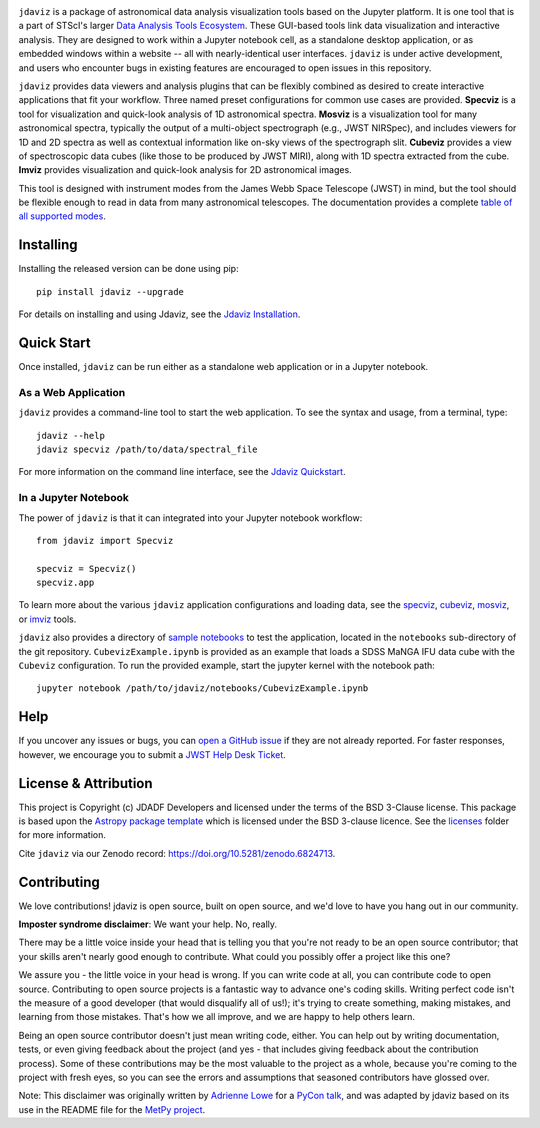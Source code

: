 .. image:: docs/logos/jdaviz.svg
   :width: 400
   :alt: Jdaviz logo

.. image:: https://zenodo.org/badge/DOI/10.5281/zenodo.5513927.svg
   :target: https://doi.org/10.5281/zenodo.5513927
   :alt: Zenodo DOI

.. image:: https://github.com/spacetelescope/jdaviz/workflows/CI/badge.svg
    :target: https://github.com/spacetelescope/jdaviz/actions
    :alt: GitHub Actions CI Status

.. image:: https://codecov.io/gh/spacetelescope/jdaviz/branch/main/graph/badge.svg
    :target: https://codecov.io/gh/spacetelescope/jdaviz

.. image:: https://readthedocs.org/projects/jdaviz/badge/?version=latest
    :target: https://jdaviz.readthedocs.io/en/latest/?badge=latest
    :alt: Documentation Status

.. image:: https://img.shields.io/badge/powered%20by-AstroPy-orange.svg?style=flat
    :target: https://www.astropy.org
    :alt: Powered by Astropy

``jdaviz`` is a package of astronomical data analysis visualization tools based on the Jupyter platform. It is one tool that is a part of STScI's larger `Data Analysis Tools Ecosystem <https://jwst-docs.stsci.edu/jwst-post-pipeline-data-analysis>`_. These GUI-based tools link data
visualization and interactive analysis.  They are designed to work
within a Jupyter notebook cell, as a standalone desktop application,
or as embedded windows within a website -- all with nearly-identical
user interfaces. ``jdaviz`` is under active development, and users who
encounter bugs in existing features are encouraged to open issues in this
repository.

``jdaviz`` provides data viewers and analysis plugins that can be flexibly
combined as desired to create interactive applications that fit your workflow.
Three named preset configurations for common use cases are provided. **Specviz**
is a tool for visualization and quick-look analysis of 1D astronomical spectra.
**Mosviz** is a visualization tool for many astronomical spectra,
typically the output of a multi-object spectrograph (e.g., JWST
NIRSpec), and includes viewers for 1D and 2D spectra as well as
contextual information like on-sky views of the spectrograph slit.
**Cubeviz** provides a view of spectroscopic data cubes (like those to be
produced by JWST MIRI), along with 1D spectra extracted from the cube.
**Imviz** provides visualization and quick-look analysis for 2D astronomical
images.

This tool is designed with instrument modes from the James Webb Space Telescope (JWST) in mind, but
the tool should be flexible enough to read in data from many astronomical telescopes.  The documentation provides a complete `table of all supported modes <https://jdaviz.readthedocs.io/en/latest/#jwst-instrument-modes-in-jdaviz>`_.

Installing
----------

Installing the released version can be done using pip::

   pip install jdaviz --upgrade

For details on installing and using Jdaviz, see the
`Jdaviz Installation <https://jdaviz.readthedocs.io/en/latest/installation.html>`_.

Quick Start
-----------

Once installed, ``jdaviz`` can be run either as a standalone web application or in a Jupyter notebook.

As a Web Application
++++++++++++++++++++

``jdaviz`` provides a command-line tool to start the web application. To see the syntax and usage,
from a terminal, type::

    jdaviz --help
    jdaviz specviz /path/to/data/spectral_file

For more information on the command line interface, see the
`Jdaviz Quickstart <https://jdaviz.readthedocs.io/en/latest/quickstart.html>`_.


In a Jupyter Notebook
+++++++++++++++++++++

The power of ``jdaviz`` is that it can integrated into your Jupyter notebook workflow::

    from jdaviz import Specviz

    specviz = Specviz()
    specviz.app

To learn more about the various ``jdaviz`` application configurations and loading data, see the
`specviz <https://jdaviz.readthedocs.io/en/latest/specviz/import_data.html>`_, `cubeviz <https://jdaviz.readthedocs.io/en/latest/cubeviz/import_data.html>`_, `mosviz <https://jdaviz.readthedocs.io/en/latest/mosviz/import_data.html>`_, or `imviz <https://jdaviz.readthedocs.io/en/latest/imviz/import_data.html>`_ tools.

``jdaviz`` also provides a directory of `sample notebooks <https://jdaviz.readthedocs.io/en/latest/sample_notebooks.html>`_ to test the application, located in the ``notebooks`` sub-directory
of the git repository.  ``CubevizExample.ipynb`` is provided as an example that loads a SDSS MaNGA IFU data cube with the
``Cubeviz`` configuration.  To run the provided example, start the jupyter kernel with the notebook path::

    jupyter notebook /path/to/jdaviz/notebooks/CubevizExample.ipynb

Help
----

If you uncover any issues or bugs, you can
`open a GitHub issue <https://github.com/spacetelescope/jdaviz/issues/new/choose>`_
if they are not already reported. For faster responses, however, we encourage you to
submit a `JWST Help Desk Ticket <https://jwsthelp.stsci.edu>`_.

License & Attribution
---------------------

This project is Copyright (c) JDADF Developers and licensed under
the terms of the BSD 3-Clause license. This package is based upon
the `Astropy package template <https://github.com/astropy/package-template>`_
which is licensed under the BSD 3-clause licence. See the
`licenses <https://github.com/spacetelescope/jdaviz/tree/main/licenses>`_
folder for more information.

Cite ``jdaviz`` via our Zenodo record: https://doi.org/10.5281/zenodo.6824713.

Contributing
------------

We love contributions! jdaviz is open source,
built on open source, and we'd love to have you hang out in our community.

**Imposter syndrome disclaimer**: We want your help. No, really.

There may be a little voice inside your head that is telling you that you're not
ready to be an open source contributor; that your skills aren't nearly good
enough to contribute. What could you possibly offer a project like this one?

We assure you - the little voice in your head is wrong. If you can write code at
all, you can contribute code to open source. Contributing to open source
projects is a fantastic way to advance one's coding skills. Writing perfect code
isn't the measure of a good developer (that would disqualify all of us!); it's
trying to create something, making mistakes, and learning from those
mistakes. That's how we all improve, and we are happy to help others learn.

Being an open source contributor doesn't just mean writing code, either. You can
help out by writing documentation, tests, or even giving feedback about the
project (and yes - that includes giving feedback about the contribution
process). Some of these contributions may be the most valuable to the project as
a whole, because you're coming to the project with fresh eyes, so you can see
the errors and assumptions that seasoned contributors have glossed over.

Note: This disclaimer was originally written by
`Adrienne Lowe <https://github.com/adriennefriend>`_ for a
`PyCon talk <https://www.youtube.com/watch?v=6Uj746j9Heo>`_, and was adapted by
jdaviz based on its use in the README file for the
`MetPy project <https://github.com/Unidata/MetPy>`_.
